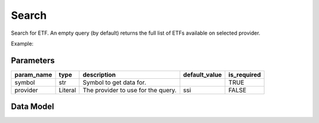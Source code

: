 Search
======

Search for ETF. An empty query (by default) returns the full list of ETFs available on selected provider.

Example:

.. code-block:: python
    :caption: Search for an ETF ticker E1VFVN30 using default provider (SSI)

    from vietfin import vf

    vf.etf.search(symbol="E1VFVN30")

.. code-block:: python
    :caption: Retrieve the full list of ETFs available on provider SSI

    vf.etf.search()

Parameters
----------

============ ================= ============================================ =============== ============= 
 param_name   type              description                                  default_value   is_required  
============ ================= ============================================ =============== ============= 
 symbol       str               Symbol to get data for.                                      TRUE         
 provider     Literal           The provider to use for the query.           ssi             FALSE         
============ ================= ============================================ =============== ============= 

Data Model
----------

.. tab-set::

    .. tab-item:: SSI

        ============ ======= ================================================================================================== 
         field_name   type    description                                                                                       
        ============ ======= ================================================================================================== 
         symbol       str     Symbol of the ETF.                                                                                
         short_name   str     Short name of the ETF.                                                                            
         inav         float   Intraday indicative value of an ETF, giá trị tài sản ròng tham chiếu trên một chứng chỉ quỹ ETF.  
         open         float   Today open price.                                                                                 
         high         float   Today high price.                                                                                 
         low          float   Today low price.                                                                                  
         volume       int     Today trading volume.                                                                             
         exchange     str     Name of the exchange where the ETF is listed.                                                     
        ============ ======= ================================================================================================== 
